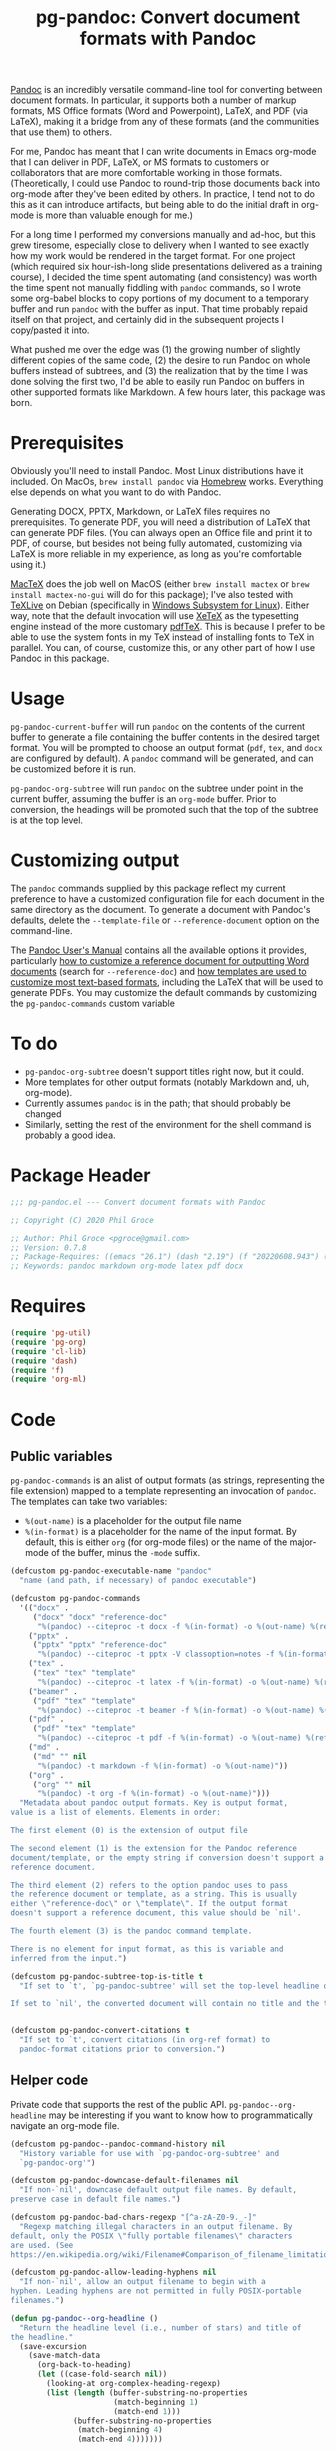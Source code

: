 #+STARTUP: indent
#+TITLE: pg-pandoc: Convert document formats with Pandoc

[[https://pandoc.org/][Pandoc]] is an incredibly versatile command-line tool for converting between document formats. In particular, it supports both a number of markup formats, MS Office formats (Word and Powerpoint), LaTeX, and PDF (via LaTeX), making it a bridge from any of these formats (and the communities that use them) to others.

For me, Pandoc has meant that I can write documents in Emacs org-mode that I can deliver in PDF, LaTeX, or MS formats to customers or collaborators that are more comfortable working in those formats. (Theoretically, I could use Pandoc to round-trip those documents back into org-mode after they've been edited by others. In practice, I tend not to do this as it can introduce artifacts, but being able to do the initial draft in org-mode is more than valuable enough for me.)

For a long time I performed my conversions manually and ad-hoc, but this grew tiresome, especially close to delivery when I wanted to see exactly how my work would be rendered in the target format. For one project (which required six hour-ish-long slide presentations delivered as a training course), I decided the time spent automating (and consistency) was worth the time spent not manually fiddling with =pandoc= commands, so I wrote some org-babel blocks to copy portions of my document to a temporary buffer and run =pandoc= with the buffer as input. That time probably repaid itself on that project, and certainly did in the subsequent projects I copy/pasted it into.

What pushed me over the edge was (1) the growing number of slightly different copies of the same code, (2) the desire to run Pandoc on whole buffers instead of subtrees, and (3) the realization that by the time I was done solving the first two, I'd be able to easily run Pandoc on buffers in other supported formats like Markdown. A few hours later, this package was born.

* Prerequisites

Obviously you'll need to install Pandoc. Most Linux distributions have it included. On MacOs, =brew install pandoc= via [[https://brew.sh/][Homebrew]] works. Everything else depends on what you want to do with Pandoc.

Generating DOCX, PPTX, Markdown, or LaTeX files requires no prerequisites. To generate PDF, you will need a distribution of LaTeX that can generate PDF files. (You can always open an Office file and print it to PDF, of course, but besides not being fully automated, customizing via LaTeX is more reliable in my experience, as long as you're comfortable using it.)

[[https://www.tug.org/mactex/][MacTeX]] does the job well on MacOS (either =brew install mactex= or  =brew install mactex-no-gui= will do for this package); I've also tested with [[https://tug.org/texlive/][TeXLive]] on Debian (specifically in [[https://docs.microsoft.com/en-us/windows/wsl/install-win10][Windows Subsystem for Linux]]). Either way, note that the default invocation will use [[http://xetex.sourceforge.net/][XeTeX]] as the typesetting engine instead of the more customary [[http://www.tug.org/applications/pdftex/][pdfTeX]]. This is because I prefer to be able to use the system fonts in my TeX instead of installing fonts to TeX in parallel. You can, of course, customize this, or any other part of how I use Pandoc in this package.


* Usage

=pg-pandoc-current-buffer= will run =pandoc= on the contents of the current buffer to generate a file containing the buffer contents in the desired target format. You will be prompted to choose an output format (=pdf=, =tex=, and =docx= are configured by default). A =pandoc= command will be generated, and can be customized before it is run.

=pg-pandoc-org-subtree= will run =pandoc= on the subtree under point in the current buffer, assuming the buffer is an =org-mode= buffer. Prior to conversion, the headings will be promoted such that the top of the subtree is at the top level.

* Customizing output

The =pandoc= commands supplied by this package reflect my current preference to have a customized configuration file for each document in the same directory as the document. To generate a document with Pandoc's defaults, delete the =--template-file= or =--reference-document= option on the command-line.

The [[https://pandoc.org/MANUAL.html][Pandoc User's Manual]] contains all the available options it provides, particularly [[https://pandoc.org/MANUAL.html#options-affecting-specific-writers][how to customize a reference document for outputting Word documents]] (search for =--reference-doc=) and [[https://pandoc.org/MANUAL.html#templates][how templates are used to customize most text-based formats]], including the LaTeX that will be used to generate PDFs. You may customize the default commands by customizing the =pg-pandoc-commands= custom variable



* To do

- =pg-pandoc-org-subtree= doesn't support titles right now, but it could.
- More templates for other output formats (notably Markdown and, uh, org-mode).
- Currently assumes =pandoc= is in the path; that should probably be changed
- Similarly, setting the rest of the environment for the shell command is probably a good idea.

* Package Header



#+BEGIN_SRC emacs-lisp
  ;;; pg-pandoc.el --- Convert document formats with Pandoc

  ;; Copyright (C) 2020 Phil Groce

  ;; Author: Phil Groce <pgroce@gmail.com>
  ;; Version: 0.7.8
  ;; Package-Requires: ((emacs "26.1") (dash "2.19") (f "20220608.943") (pg-org "0.4.7") (pg-util "0.3.4") (org-ml "20250514.2314"))
  ;; Keywords: pandoc markdown org-mode latex pdf docx

#+END_SRC

* Requires

#+BEGIN_SRC emacs-lisp
  (require 'pg-util)
  (require 'pg-org)
  (require 'cl-lib)
  (require 'dash)
  (require 'f)
  (require 'org-ml)
#+END_SRC


* Code


** Public variables

=pg-pandoc-commands= is an alist of output formats (as strings, representing the file extension) mapped to a template representing an invocation of =pandoc=. The templates can take two variables:

- =%(out-name)= is a placeholder for the output file name
- =%(in-format)= is a placeholder for the name of the input format. By default, this is either =org= (for org-mode files) or the name of the major-mode of the buffer, minus the =-mode= suffix.
#+BEGIN_SRC emacs-lisp
  (defcustom pg-pandoc-executable-name "pandoc"
    "name (and path, if necessary) of pandoc executable")

  (defcustom pg-pandoc-commands
    '(("docx" .
       ("docx" "docx" "reference-doc"
        "%(pandoc) --citeproc -t docx -f %(in-format) -o %(out-name) %(refdoc-clause)"))
      ("pptx" .
       ("pptx" "pptx" "reference-doc"
        "%(pandoc) --citeproc -t pptx -V classoption=notes -f %(in-format) -o %(out-name) %(refdoc-clause)"))
      ("tex" .
       ("tex" "tex" "template"
        "%(pandoc) --citeproc -t latex -f %(in-format) -o %(out-name) %(refdoc-clause)"))
      ("beamer" .
       ("pdf" "tex" "template"
        "%(pandoc) --citeproc -t beamer -f %(in-format) -o %(out-name) %(refdoc-clause)"))
      ("pdf" .
       ("pdf" "tex" "template"
        "%(pandoc) --citeproc -t pdf -f %(in-format) -o %(out-name) %(refdoc-clause) --pdf-engine xelatex -N"))
      ("md" .
       ("md" "" nil
        "%(pandoc) -t markdown -f %(in-format) -o %(out-name)"))
      ("org" .
       ("org" "" nil
        "%(pandoc) -t org -f %(in-format) -o %(out-name)")))
    "Metadata about pandoc output formats. Key is output format,
  value is a list of elements. Elements in order:

  The first element (0) is the extension of output file

  The second element (1) is the extension for the Pandoc reference
  document/template, or the empty string if conversion doesn't support a
  reference document.

  The third element (2) refers to the option pandoc uses to pass
  the reference document or template, as a string. This is usually
  either \"reference-doc\" or \"template\". If the output format
  doesn't support a reference document, this value should be `nil'.

  The fourth element (3) is the pandoc command template.

  There is no element for input format, as this is variable and
  inferred from the input.")

  (defcustom pg-pandoc-subtree-top-is-title t
    "If set to `t', `pg-pandoc-subtree' will set the top-level headline of the subtree being converted to be the title, the subheads below it to be level 1 headings, etc. This is the default behavior.

  If set to `nil', the converted document will contain no title and the top-level headline will be a level 1 headline, its subheads will be level 2 headlines, etc.")


  (defcustom pg-pandoc-convert-citations t
    "If set to `t', convert citations (in org-ref format) to
    pandoc-format citations prior to conversion.")
#+END_SRC

** Helper code

Private code that supports the rest of the public API. =pg-pandoc--org-headline= may be  interesting if you want to know how to programmatically navigate an org-mode file.

#+BEGIN_SRC emacs-lisp
  (defcustom pg-pandoc--pandoc-command-history nil
    "History variable for use with `pg-pandoc-org-subtree' and
    `pg-pandoc-org'")

  (defcustom pg-pandoc-downcase-default-filenames nil
    "If non-`nil', downcase default output file names. By default,
  preserve case in default file names.")

  (defcustom pg-pandoc-bad-chars-regexp "[^a-zA-Z0-9._-]"
    "Regexp matching illegal characters in an output filename. By
  default, only the POSIX \"fully portable filenames\" characters
  are used. (See
  https://en.wikipedia.org/wiki/Filename#Comparison_of_filename_limitations)")

  (defcustom pg-pandoc-allow-leading-hyphens nil
    "If non-`nil', allow an output filename to begin with a
  hyphen. Leading hyphens are not permitted in fully POSIX-portable
  filenames.")

  (defun pg-pandoc--org-headline ()
    "Return the headline level (i.e., number of stars) and title of
  the headline."
    (save-excursion
      (save-match-data
        (org-back-to-heading)
        (let ((case-fold-search nil))
          (looking-at org-complex-heading-regexp)
          (list (length (buffer-substring-no-properties
                         (match-beginning 1)
                         (match-end 1)))
                (buffer-substring-no-properties
                 (match-beginning 4)
                 (match-end 4)))))))

  (defun pg-pandoc--maybe-downcase (str)
    "Downcase STR according to the value of `pg-pandoc-downcase-default-filenames'."
    (if pg-pandoc-downcase-default-filenames
        (downcase str)
      str))

  (defun pg-pandoc--maybe-remove-leading-hyphens (str)
    "Strip leading hyphens according to the value of `pg-pandoc-allow-leading-hyphens'."
    (if (not pg-pandoc-allow-leading-hyphens)
        (replace-regexp-in-string "^-*" "" str)))

  (defun pg-pandoc--sanitize-for-file-name (unclean)
    "Downcase UNCLEAN, convert some dividers to hyphens, and
  remove everything else"
    (let ((bad-chars-regexp "[^a-zA-Z0-9._-]")
          (separators-regexp "[,' ]"))
      (->> unclean
           (pg-pandoc--maybe-downcase)
           (replace-regexp-in-string separators-regexp "-")
           (replace-regexp-in-string bad-chars-regexp "")
           (pg-pandoc--maybe-remove-leading-hyphens))))

  (defun pg-pandoc--apply-template (tplt vars-alist)
    "Apply VARS-ALIST to TPLT to generate a new string. VARS-ALIST
    is an alist of parameter names and their string values. The
    values are indicated as such in TPLT by surrouding them with
    parentheses and prepending a percent sign. So the key \"foo\"
    in a template would be referenced as \"%(foo)\"."
    (cl-reduce (lambda (acc n)
                 (let ((lbl (car n))
                       (val (cadr n)))
                   (replace-regexp-in-string (format "%%(%s)" lbl) val acc)))
               vars-alist
               :initial-value tplt))
#+END_SRC

*** Default output file names from buffers

The goal of these functions is for the user  to do as little work as possible to get a usable output file name, by taking maximum advantage of the context in which the =pg-pandoc= functions are called.

More detailed information is available in the docstrings, but in general:

- Buffers with file names use the file basename
- Context-sensitive default behavior is provided for Org files, Org Src edit buffers, and Org Capture buffers
- If nothing else works, a user-configurable system-wide default is provided
- Users can avoid any automatic behavior by setting a buffer-local variable

This applies only to =pg-pandoc-current-buffer=; =pg-pandoc-org-subtree= has its own logic for determining the output file basename.

#+NAME: pandoc/output-file-names
#+begin_src emacs-lisp
  (defvar-local pg-pandoc-output-file-basename nil
    "Local variable defining the base output file name for
  `pg-pandoc-current-buffer' and `pg-pandoc-org-subtree'. This
  value will be preferred over other methods of determining the
  base output file name." )

  (defcustom pg-pandoc-default-output-basename "pandoc-output"
    "If no other sensible default for output filename can be
  identified, use this.")

  (defcustom pg-pandoc-org-output-prefer 'title
    "Specify which heuristic to prefer when converting an org-mode
  document. Valid values are 'title (prefer the value of the TITLE
  document keyword) and 'file (prefer basename of the buffer
  file). If one does not exist, the other is used. If neither
  exists, a fixed default is used. It is assumed that only one
  TITLE keyword is defined.

  If `pg-pandoc-output-file-basename' is set, this variable is ignored.")

  ;; Output file name generators.

  ;; Note that all these will eventually be passed through
  ;; pg-pandoc--sanitize-for-file-name to ensure the name consists
  ;; entirely of legal characters. These functions may do additional
  ;; work to convert characters in a context-sensitive way. Slashes,
  ;; for instance, may treated differently if they appear in labels or
  ;; file names, for example.

  (defun pg-pandoc--ofn-org ()
    "Return an output file base name for Org Mode buffers.

  This function assumes the whole buffer will be
  converted. `pg-pandoc-org-subtree' uses its own logic for
  determining the output file base name."

    (let* ((buf-fname (if (buffer-file-name)
                          (file-name-base (buffer-file-name))
                        nil))
           (doc-title (-some->> (org-ml-parse-this-buffer)
                        (pg-org-get-keyword-value "TITLE")
                        (replace-regexp-in-string "\s*:\s*" "_")))
           (choice (if (eq pg-pandoc-org-output-prefer 'title)
                       (or doc-title buf-fname)
                     (or buf-fname doc-title))))
      ;; Did both choices suck? Return the default.
      (or choice pg-pandoc-default-output-basename)))


  (defun pg-pandoc--ofn-org-src ()
    "Return an output file base name for Org Src edit buffers."
    ;; If the block name is defined, use it. Otherwise, switch to the
    ;; parent buffer and run pg-pandoc--output-fname-base to determine
    ;; what its output file name would be. Then use that with a hyphen
    ;; appended. (Assumption: User will provide additional
    ;; qualifications.)
    ;;
    ;; Call pg-pandoc--output-fname-base instead of the org-buffer
    ;; specific ofn function in order to get additional default
    ;; processing, such as the value of pg-pandoc-output-file-basename for
    ;; the parent buffer.
    (let ((block-name (pg-org-src-info-get :name)))
      (if block-name
          (replace-regexp-in-string "/" "_" block-name)
        (let ((parent-name (save-excursion
                             (set-buffer (pg-org-src-parent-buffer))
                             (pg-pandoc--output-fname-base))))
          (concat parent-name "-")))))

  (defun pg-pandoc--ofn-org-capture ()
    "Return an output file base name for Org Capture edit buffers"
    (or
     (->> (org-ml-parse-headline-at (point-min))
          (org-ml-get-property :raw-value)
          (replace-regexp-in-string "^\\[.*\\] " "") )
     (error "Can't read initial headline. Malformed capture buffer?")))



  (defun pg-pandoc--generate-output-file-basename ()
    "Determine what should be used as the base filename for this
  buffer.

  The value of the buffer--local variable
  `pg-pandoc-output-file-basename' is always used to determine the
  initial base filename if it is defined. Otherwise:

  - If the buffer is an Org Mode buffer, use the value of the
  TITLE keyword or the buffer file name, depending on the value of
  `pg-pandoc-org-output-prefer'.

  - If the buffer is a named Org Src edit buffer, the block name is
  used. Slashes in the name are converted to underscores to prevent
  misinterpretation as directory separators. If the block is
  unnamed, the output filename of the parent Org file is used, with
  a hyphen appended; the user is expected to further qualify the
  name.

  - If the buffer is an Org Capture buffer, the text of the first
  headline is used, minus any leading timestamp. If the headline
  does not exist, this is an error.

  - If the buffer is none of these but has a file name, the
    basename of the file name is used.

  In all other cases the value of
  `pg-pandoc-default-output-basename' is used.

  After the initial base filename is chosen, it is sanitized by
  `pg-pandoc--sanitize-for-file-name' before being returned."

    (->> (or pg-pandoc-output-file-basename
             (cond
              ((org-capture-get :original-buffer t)
               (pg-pandoc--ofn-org-capture))
              ((org-src-edit-buffer-p)
               (pg-pandoc--ofn-org-src))
              ((eq major-mode 'org-mode)
               (pg-pandoc--ofn-org))
              ((buffer-file-name)
               (->> (buffer-file-name)
                    (file-name-base)))
              (t
               pg-pandoc-default-output-basename)))
         (pg-pandoc--sanitize-for-file-name)))


#+end_src

*** Convert citations

Pandoc now supports its own [[https://pandoc.org][citation format]]. This function will transform [[https://github.com/jkitchin/org-ref][org-ref]] citations into this format prior to pandoc conversion.

#+BEGIN_SRC emacs-lisp
  (defun pg-pandoc--convert-citations-in-buffer ()
    "Convert citations in the current buffer from the org-ref
    format to the pandoc format. Currently only supports citep (sort of)."

    (save-excursion
      (goto-char (point-min))
      (while (re-search-forward "citep:\\(.+?\\)\\([^a-zA-Z0-9:_-]\\|$\\)" nil t)
        (replace-match "([@\\1;])\\2")))
    (save-excursion
      (goto-char (point-min))
      (while (re-search-forward "cite:\\(.+?\\)\\([^a-zA-Z0-9:_-]\\)" nil t)
        (replace-match "[@\\1;]\\2")))
    )

#+END_SRC




** Public functions

The declarations of =pg-pandoc-org-subtree= and =pg-pandoc-current-buffer=. Both are interactive commands that take no arguments.

Several private helper functions are defined here too.

#+BEGIN_SRC emacs-lisp

  (defun pg-pandoc--make-top-of-subtree-title ()
    ;; Precondition: point is at the top-level subtree headline
    (let (acc
          (title (save-match-data
                   (looking-at org-complex-heading-regexp)
                   (buffer-substring-no-properties
                    (match-beginning 4) (match-end 4)))))
      ;; TODO: I could try harder here if there is a gap in headline
      ;; level (e.g., a level-1 headline followed by a level-3 headline)
      (org-map-entries (lambda () (add-to-list 'acc (point))) "+LEVEL=2")
      (setq acc (nreverse acc))
      (save-excursion
        (mapc
         (lambda (pos)
           (goto-char pos)
           (org-promote-subtree))
         acc))
      (goto-char (point-min))
      (kill-whole-line)
      (insert (concat "#+TITLE: " title "\n"))))

  (defun pg-pandoc--reference-doc-clause (ext reference-option)
    "Ask user for a pandoc reference document for the format
   EXT.

  Pandoc uses different names for the reference doc/template
  parameter, depending on the output format; REFERENCE-OPTION is
  this parameter name, such as \"reference-doc\" or
  \"template\". It should be `nil' if the output format does not
  support templating.

  If REFERENCE-OPTION is `nil' or no candidate is selected, return
  an empty string."
    ;; NOTE: Only implemented for docx right now, but theoretically this
    ;; could appy to latex too....
    (if reference-option
        (let* ((cand (read-file-name "Reference doc: " nil nil 'confirm nil
                                     (lambda (f) (or (f-directory? f) (f-ext? f ext))))))
          (if (f-directory? cand)
              ""
            (format "--%s=\"%s\" " reference-option cand)))
      ""))





  (defun pg-pandoc--build-command (input-format fname-base)
    "Build the pandoc command from user input and
  arguments. INPUT-FORMAT is the input format, FNAME-BASE is the
  output file name without extension. (Extension will be based on output format.)"
    (let* (
           (output-format (completing-read "Output format: "
                                           (pg-util-alist-keys
                                            pg-pandoc-commands)))
           (ext (nth 0 (alist-get output-format pg-pandoc-commands nil nil 'equal)))
           (reference-ext (nth 1 (alist-get output-format pg-pandoc-commands nil nil 'equal)))
           (reference-option (nth 2 (alist-get output-format pg-pandoc-commands nil nil 'equal)))
           (template (nth 3 (alist-get output-format pg-pandoc-commands nil nil 'equal)))
           (refdoc-clause (pg-pandoc--reference-doc-clause (pg-util-spy reference-ext) (pg-util-spy reference-option)))
           (out-name (concat "\"" (read-file-name "Output file: " nil nil nil (concat fname-base "." ext)) "\""))
           (default-command (pg-pandoc--apply-template
                             template
                             `(("out-name" ,out-name)
                               ("in-format" ,input-format)
                               ("refdoc-clause" ,refdoc-clause)
                               ("pandoc" ,pg-pandoc-executable-name)))))
      (read-string
       "Command: "
       default-command pg-pandoc--pandoc-command-history
       default-command)))



  ;;
  ;; Public functions:
  ;;

  (defun pg-pandoc-org-subtree (invert-top-is-title)
    "Convert the current org-mode subtree to another output format using Pandoc."
    (interactive "P")
    (let* ((top-is-title (if invert-top-is-title
                             (not pg-pandoc-subtree-top-is-title)
                           pg-pandoc-subtree-top-is-title))
           (input-format (if (equal "org-mode" (format "%s" major-mode))
                             "org"
                           (error "pg-pandoc-org-subtree only works on org-mode files")))

           (headline-title (cadr (pg-pandoc--org-headline)))
           (fname-base (pg-pandoc--sanitize-for-file-name headline-title))
           (pandoc-command (pg-pandoc--build-command input-format fname-base)))
      (save-excursion
        (save-restriction
          (org-narrow-to-subtree)
          (goto-char (point-min))
          (kill-ring-save (point-min) (point-max))
          (with-temp-buffer
            (org-mode)
            (yank)
            (save-excursion
              (exchange-point-and-mark)
              ;; promote subtree to top level
              (let ((cur-level (org-current-level)))
                (cl-loop repeat (/ (- cur-level 1)
                                   (org-level-increment))
                         do (org-promote-subtree)))
              ;; Adjust for top-is-title
              ;;
              ;; (Get the position of all the level-1 subheads, promote
              ;; them in reverse order. Can't just (org-map-entries
              ;; #'org-promote-subtree because it will make new level-1
              ;; subheads which we don't want to promote.) )
              (when top-is-title
                (pg-pandoc--make-top-of-subtree-title)))
            (insert "\n")
            ;; debug
            (write-file "debug-out.org")
            (when pg-pandoc-convert-citations
              (pg-pandoc--convert-citations-in-buffer))
            (shell-command-on-region
             (point-min) (point-max)
             pandoc-command
             (get-buffer-create "*pandoc-output*")))))))



  (defun pg-pandoc-current-buffer ()
    "Convert the current buffer to another output format using Pandoc.

  The input format of the buffer is inferred from the buffer mode."
    (interactive)
    (let* ((input-format (replace-regexp-in-string
                          "-mode$" "" (format "%s" major-mode)))
           (fname-base (pg-pandoc--generate-output-file-basename))
           (pandoc-command (pg-pandoc--build-command input-format fname-base)))
      (save-excursion
        (save-restriction
          (kill-ring-save (point-min) (point-max))
          (with-temp-buffer
            (yank)
            (if pg-pandoc-convert-citations
                (progn
                  (message "converting!!!")
                  (pg-pandoc--convert-citations-in-buffer))
              (message "NOT CONVERTING!!!"))
            ;; debug
            (write-file "debug-out.org")
            (shell-command-on-region
             (point-min) (point-max)
             pandoc-command
             (get-buffer-create "*pandoc-output*")))))))

#+END_SRC


* Provides

#+BEGIN_SRC emacs-lisp
  (provide 'pg-pandoc)
  ;;; pg-pandoc.el ends here
#+END_SRC
